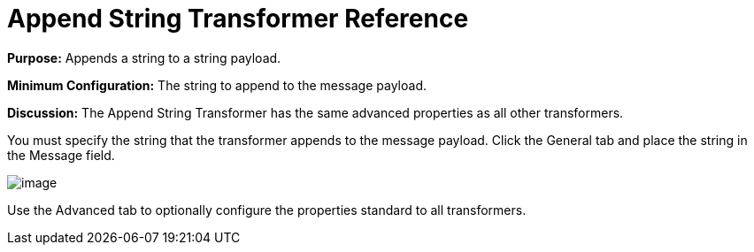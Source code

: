 = Append String Transformer Reference

*Purpose:* Appends a string to a string payload.

*Minimum Configuration:* The string to append to the message payload.

*Discussion:* The Append String Transformer has the same advanced properties as all other transformers. 

You must specify the string that the transformer appends to the message payload. Click the General tab and place the string in the Message field.

image:/docs/download/attachments/122752167/append_string_transf.png?version=1&modificationDate=1419009117435[image]

Use the Advanced tab to optionally configure the properties standard to all transformers.
